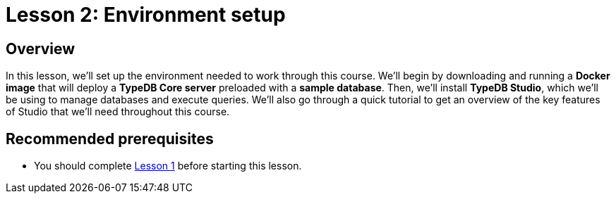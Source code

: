 = Lesson 2: Environment setup
:page-aliases: learn::2-environment-setup/2-environment-setup.adoc

== Overview

In this lesson, we'll set up the environment needed to work through this course. We'll begin by downloading and running a *Docker image* that will deploy a *TypeDB Core server* preloaded with a *sample database*. Then, we'll install *TypeDB Studio*, which we'll be using to manage databases and execute queries. We'll also go through a quick tutorial to get an overview of the key features of Studio that we'll need throughout this course.

== Recommended prerequisites

* You should complete xref:learn::1-why-typedb/1-why-typedb.adoc[Lesson 1] before starting this lesson.
